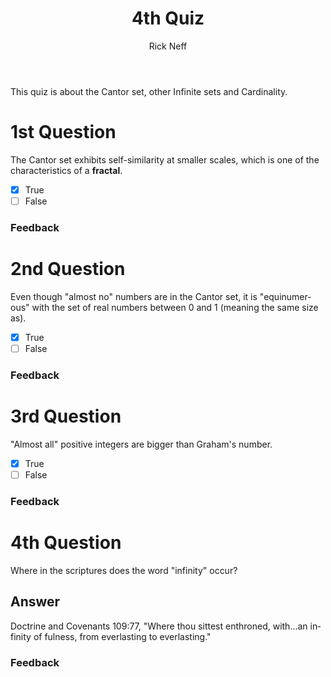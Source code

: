 #+TITLE:  4th Quiz
#+AUTHOR: Rick Neff
#+EMAIL:  rick.neff@gmail.com
#+LANGUAGE:  en
#+OPTIONS:   H:4 num:t toc:nil \n:nil @:t ::t |:t ^:t *:t TeX:t LaTeX:t
#+STARTUP:   showeverything


This quiz is about the Cantor set, other Infinite sets and Cardinality.

* 1st Question

  The Cantor set exhibits self-similarity at smaller scales, which is
  one of the characteristics of a *fractal*.

  - [X] True
  - [ ] False

*** Feedback


* 2nd Question

  Even though "almost no" numbers are in the Cantor set, it is
  "equinumerous" with the set of real numbers between 0 and 1 (meaning
  the same size as).

  - [X] True
  - [ ] False

*** Feedback


* 3rd Question

  "Almost all" positive integers are bigger than Graham's number.

  - [X] True
  - [ ] False

*** Feedback


* 4th Question

  Where in the scriptures does the word "infinity" occur?

** Answer
Doctrine and Covenants 109:77, "Where thou sittest enthroned, with...an infinity
of fulness, from everlasting to everlasting."


*** Feedback

